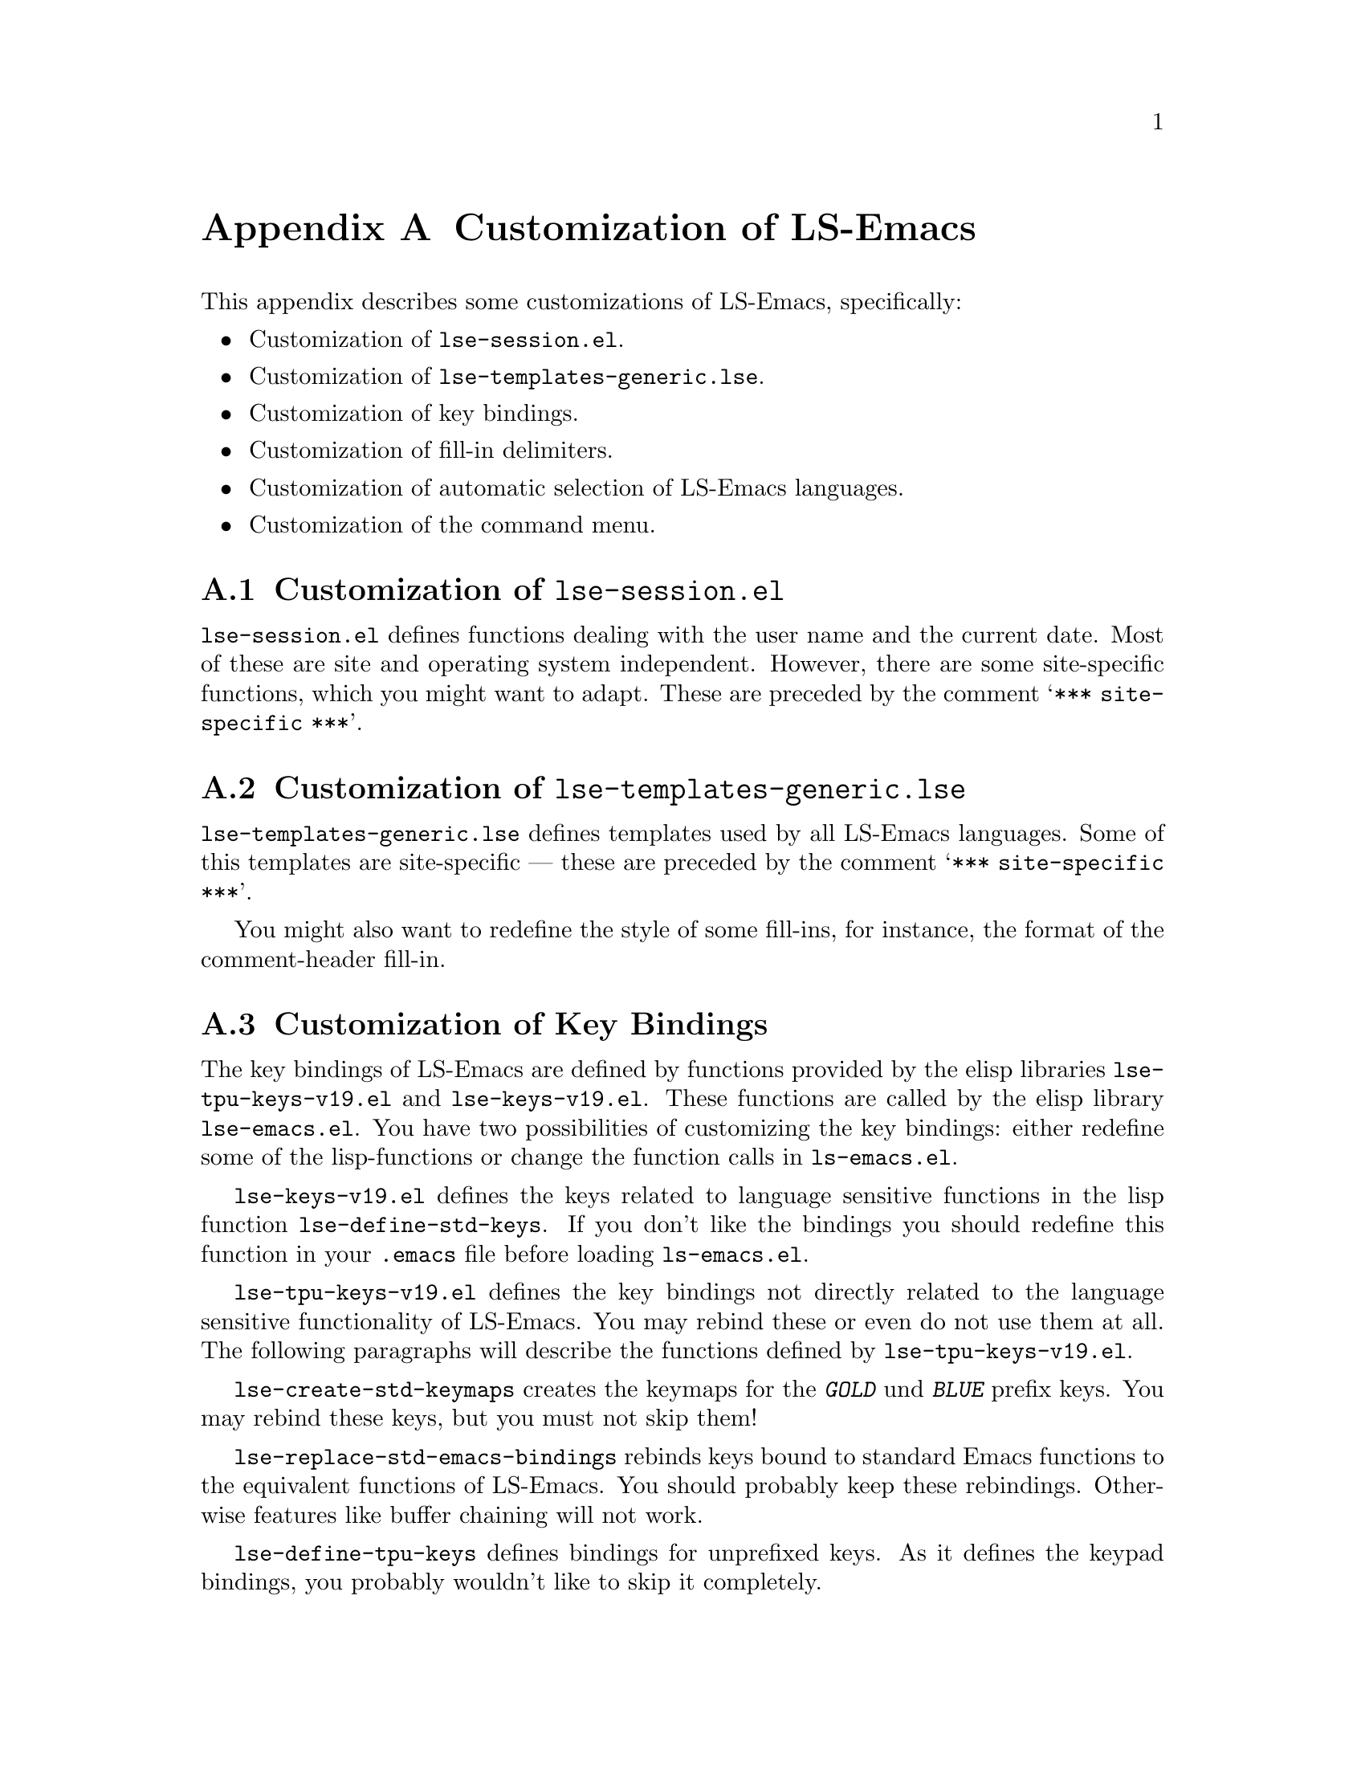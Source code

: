 @node     Customization, Limitations&Future, Installation, Top
@appendix Customization of LS-Emacs

This appendix describes some customizations of LS-Emacs, specifically:
@itemize @bullet
@item
Customization of @file{lse-session.el}.

@item
Customization of @file{lse-templates-generic.lse}.

@item
Customization of key bindings.

@item
Customization of fill-in delimiters.

@item
Customization of automatic selection of LS-Emacs languages.

@item
Customization of the command menu.
@end itemize

@menu
* Session-Customization::       
* Generic-Customization::       
* Key-Customization::           
* Delimiter-Customization::     
* Language-Selection-Customization::  
* Menu-Customization::          
@end menu

@node    Session-Customization, Generic-Customization, Customization, Customization
@section Customization of @file{lse-session.el}

@file{lse-session.el} defines functions dealing with the user name and
the current date. Most of these are site and operating system
independent. However, there are some site-specific functions, which you
might want to adapt. These are preceded by the comment
`@code{*** site-specific ***}'.

@node    Generic-Customization, Key-Customization, Session-Customization, Customization
@section Customization of @file{lse-templates-generic.lse}

@file{lse-templates-generic.lse} defines templates used by all LS-Emacs
languages. Some of this templates are site-specific --- these are
preceded by the comment `@code{*** site-specific ***}'.

You might also want to redefine the style of some fill-ins, for
instance, the format of the comment-header fill-in.

@node    Key-Customization, Delimiter-Customization, Generic-Customization, Customization
@section Customization of Key Bindings

The key bindings of LS-Emacs are defined by functions provided by the
elisp libraries @file{lse-tpu-keys-v19.el} and
@file{lse-keys-v19.el}. These functions are called by the
elisp library @file{lse-emacs.el}. You have two possibilities of
customizing the key bindings: either redefine some of the lisp-functions
or change the function calls in @file{ls-emacs.el}.

@file{lse-keys-v19.el} defines the keys related to language sensitive
functions in the lisp function @code{lse-define-std-keys}. If you don't
like the bindings you should redefine this function in your
@file{.emacs} file before loading @file{ls-emacs.el}. 

@file{lse-tpu-keys-v19.el} defines the key bindings not directly related
to the language sensitive functionality of LS-Emacs. You may rebind
these or even do not use them at all. The following paragraphs will
describe the functions defined by @file{lse-tpu-keys-v19.el}.

@code{lse-create-std-keymaps} creates the keymaps for the @kbd{GOLD} und
@kbd{BLUE} prefix keys. You may rebind these keys, but you must not skip
them!

@code{lse-replace-std-emacs-bindings} rebinds keys bound to standard
Emacs functions to the equivalent functions of LS-Emacs. You should
probably keep these rebindings. Otherwise features like buffer chaining
will not work. 

@code{lse-define-tpu-keys} defines bindings for unprefixed keys. As it
defines the keypad bindings, you probably wouldn't like to skip it
completely.

@code{lse-tpu-define-gold-keys} and @code{lse-tpu-define-blue-keys}
define the bindings for keys prefixed by @kbd{GOLD} and @kbd{BLUE},
respectively. These do not collide with standard Emacs bindings.
However, if you are used to DEC editors, you might want to change some
of the bindings.

LS-Emacs assumes that you're using a terminal compatible to DEC's VT100
or VT200 series. The elisp library @file{lse-keys-v19.el} defines the
mapping from the terminal's escape sequences to the symbolic key names.
Use of a different terminal requires that you adapt those
mappings.@footnote{The mappings from escape sequences to key names
should be handled differently. I've implemented a quick and dirty
solution for that. If you want to change those mappings maybe you design
a more elegant solution.}

@node    Delimiter-Customization, Language-Selection-Customization, Key-Customization, Customization
@section Customization of Fill-In Delimiters

The characters used as fill-in delimiters are defined in the elisp
library @file{lse-fill-in--delimiters.el}. If you are working in an
environment without support for the ISO-Latin-1 character set, you will
have to change these definitions.@footnote{Of course, you'll have to
change all template definition files, too.}

The choice of fill-in delimiters is quite difficult. You have to
reconcile a number of requirements:
@itemize @bullet
@item
The delimiters should be short, but conspicuous.

@item
The delimiters have to be compatible with every language you are going
to use. Compatibility with a language means that the strings used as
opening and closing delimiters must not have any meaning for the
language. Otherwise, an expressions meant to be part of a document might
be interpreted as a fill-in. For instance, the choice of @code{[} and
@code{]} as delimiters collides with many programming languages ---
LS-Emacs might interpret an array index as fill-in.

@item
The delimiters should be unambiguous. Otherwise, it will be very hard to
change the delimiters later. For instance, @code{<} and @code{>} are a
bad choice for this reason: a much better choice would be @code{:<} and
@code{>:}.

@item
The delimiters should be the same for all languages. Although it is possible to
define language specific delimiters, this would prohibit the sharing of
templates between languages. In addition, language specific delimiters
increase the cognitive load on the user.
@end itemize

@file{lse-fill-in--delimiters.el} contains a sample definition of 7-bit
fill-in delimiters as comment.

@node    Language-Selection-Customization, Menu-Customization, Delimiter-Customization, Customization
@section Customization of Automatic Language Selection

There are two ways to provide automatic language selection. You can
either tie the language to a major mode of Emacs or you can add a
language-selecting function to the @code{auto-mode-alist}.

You tie a language to a major mode by adding a hook to the appropriate
Lisp variable. This is normally done in the language master file. You can
find examples in the language master files of Awk, Elisp, LaTeX, Perl,
and others.

For languages without a natural relation to a major mode, add an
appropriate function to the @code{auto-mode-alist}. The elisp library
@file{lse-mode-alist.el} defines the standard value of that variable.

@node    Menu-Customization,  , Language-Selection-Customization, Customization
@section Customization of the Command Menu

The command menu is defined by the elisp library @file{lse-command.el}.
You can add commands to the command menu by calling the lisp function
@code{lse-command:add}. The best place for these calls is your
@code{.emacs} file --- after loading @file{ls-emacs.el}.
